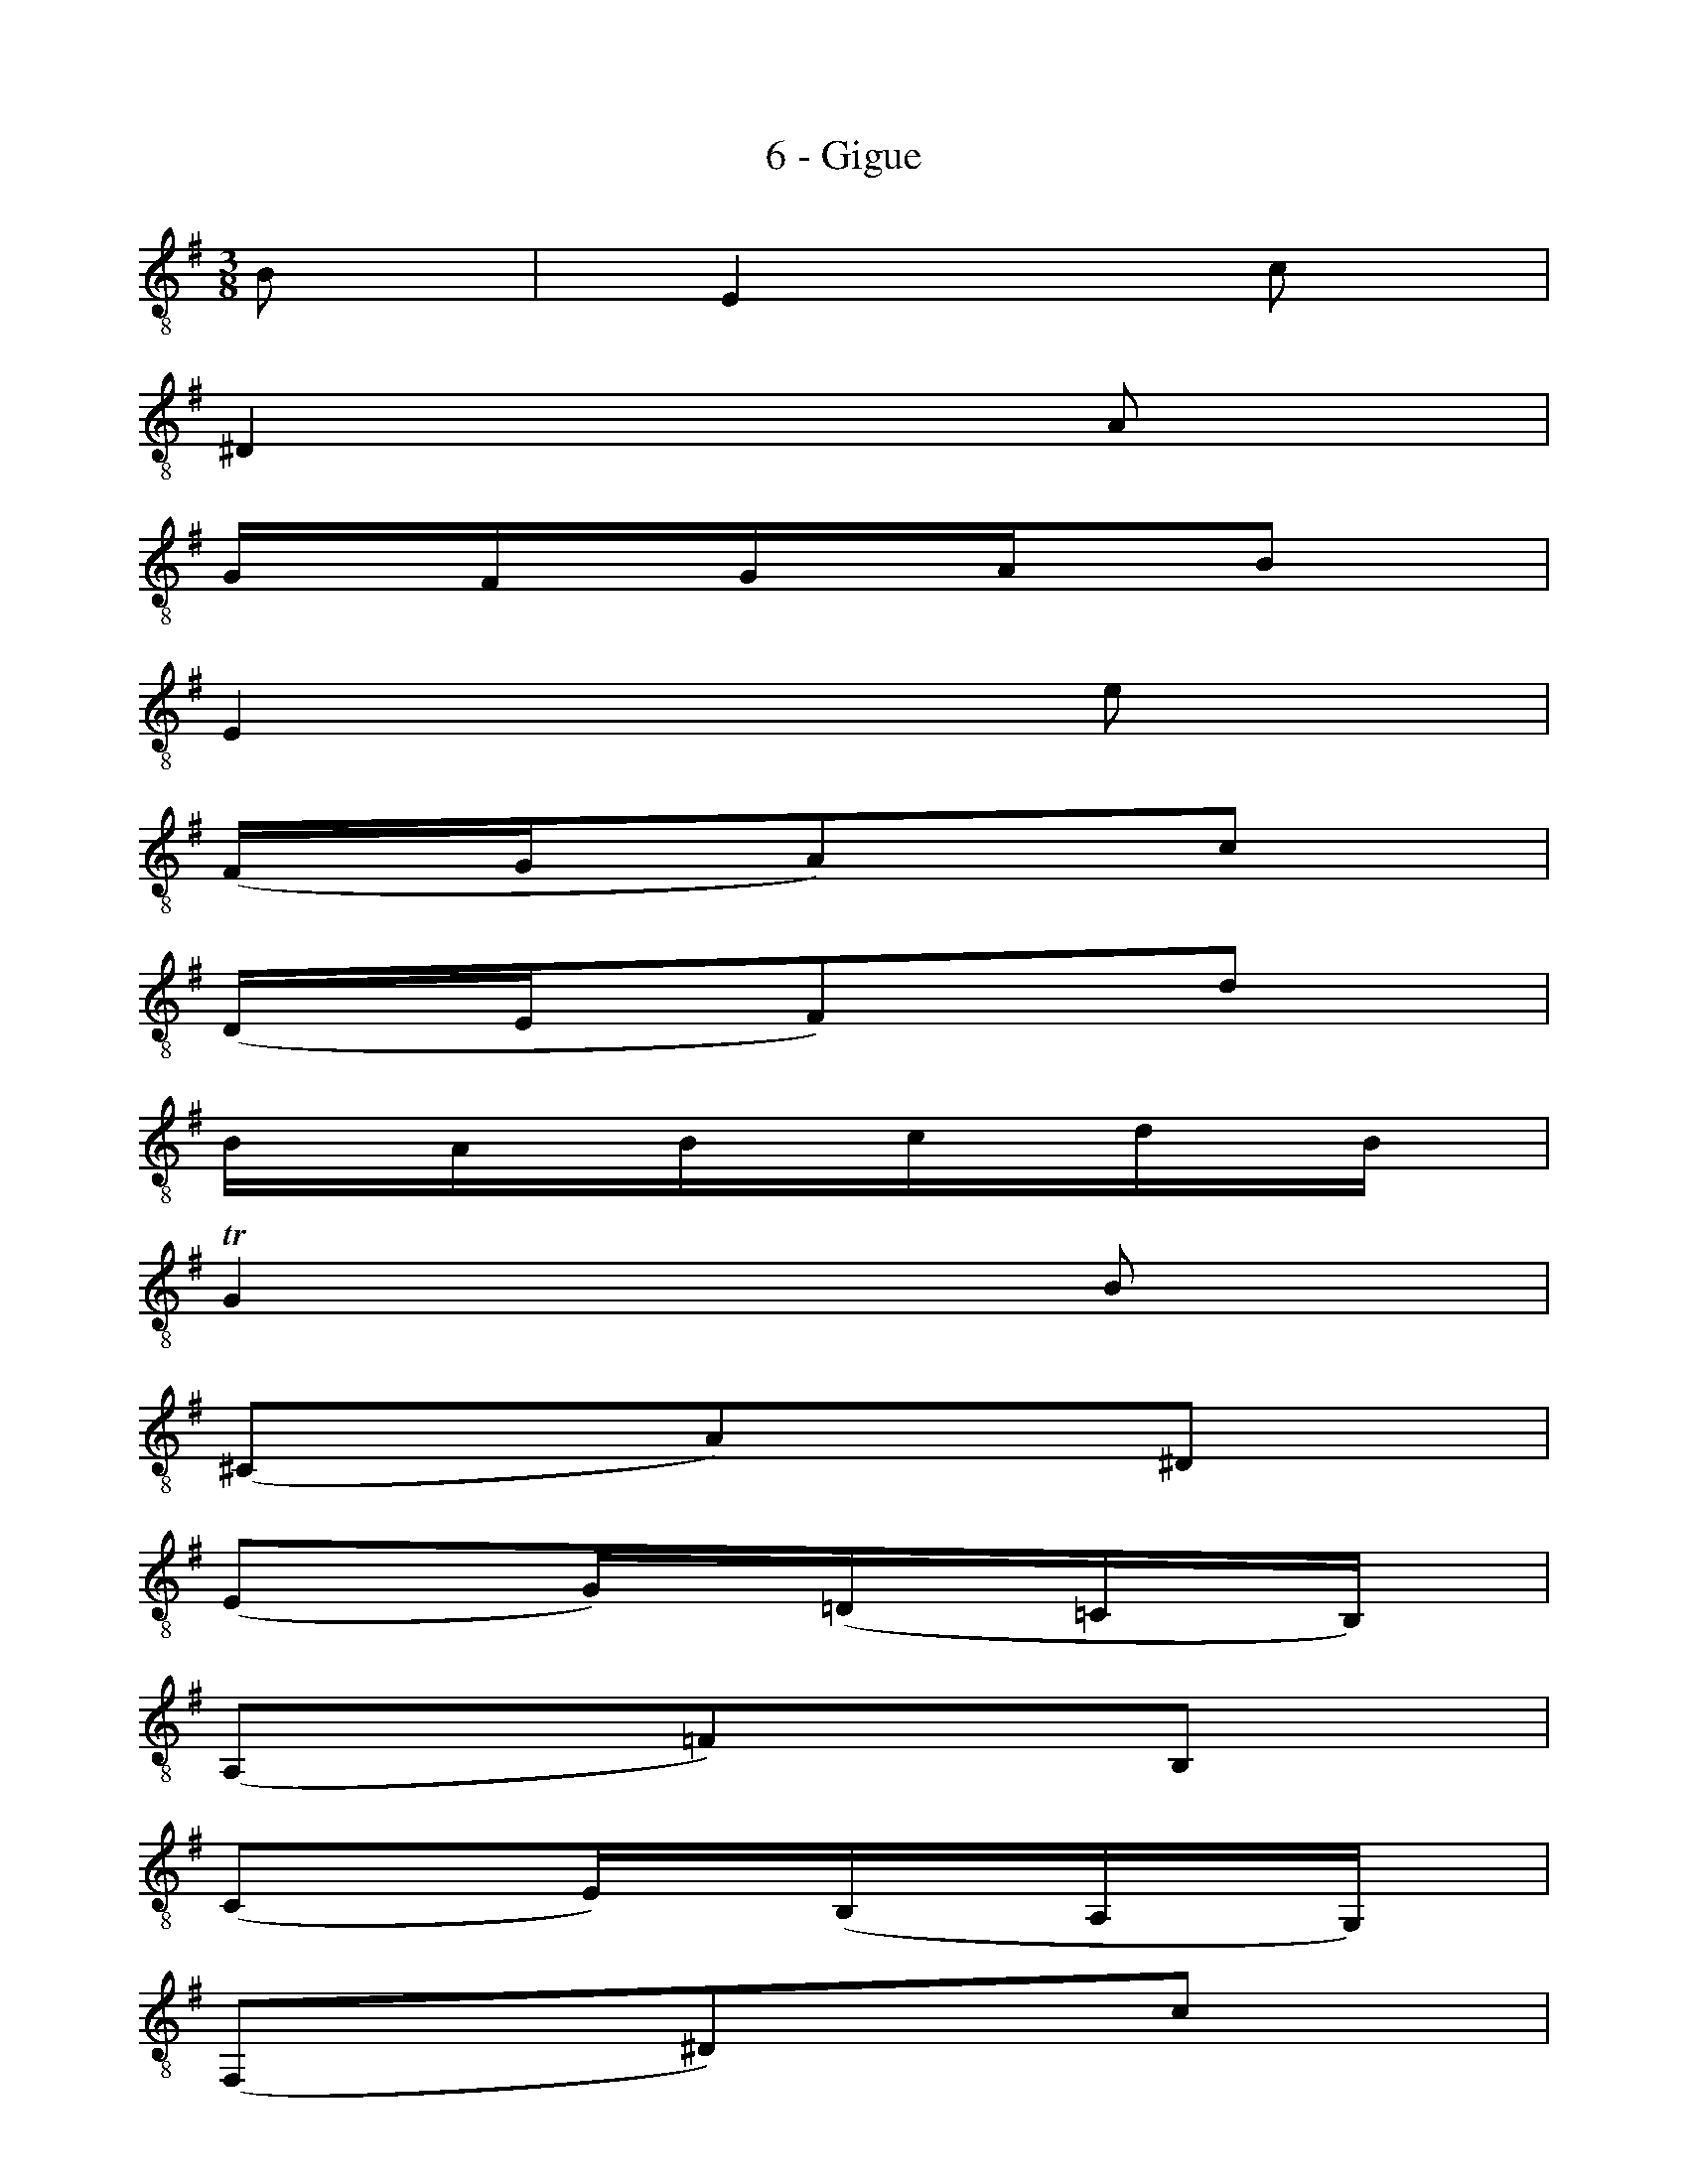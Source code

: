 X:1
T:6 - Gigue
%%%% C:Jean-Sébastien Bach
M:3/8
L:1/16
%Mabc Q:3/8=60
K:Em clef=treble_8 instrument=_B
%%MIDI program 71 % clarinette
%%MIDI gracedivider 2
%%%%
%% 1
B,2 | E,4 C2 |
%% 2
^D,4 A,2 |
%% 3
G,F,G,A,B,2 |
%% 4
E,4 E2 |
%% 5
(F,G,A,2)C2 |
%% 6
(D,E,F,2)D2 |
%% 7
B,A,B,CDB, |
%% 8
!trill!G,4 B,2 |
%% 9
(^C,2A,2)^D,2 |
%% 10
(E,2G,)(=D,=C,B,,) |$
%% 11
(A,,2=F,2)B,,2 |
%% 12
(C,2E,)(B,,A,,G,,) |
%% 13
(F,,2^D,2)C2 |
%% 14
B,2(A,G,F,E,) |
%% 15
{B,,}(F,G,A,F,G,E,) |
%% 16
(F,2B,,2)D2 |
%% 17
{E,}(DE=FDEB,) |
%% 18
{E,}C2C,2C2 |
%% 19
{F,}(CDECDA,) |$
%% 20
{G,}B,2G,,2B,2 |
%% 21
{E,}(^CD){E,}(EC){E,}(DB,) |
%% 22
{E,}(EF){E,}(GE){E,}(FD) |
%% 23
{E,}(^CD){E,}(EC){E,}(DB,) |
%% 24
{E,}F4 ^A,2 |
%% 25
{D,F,}(B,^C)(DB,)(EC) |$
%% 26
{E,}(B,^C)(DB,)(EC) |
%% 27
{F,}(B,^C)(DB,)(EC) |
%% 28
{G,}(B,^C)(DB,)(EF) |
%% 29
{^A,}G2(FED^C) |
%% 30
[V:1 stem=up ][D,,D,]y8[V:1 stem=down ](FED)(^C^A,) |
%% 31
[V:1 stem=auto ] (B,G,)(F,E,)(F,^D,) |
%% 32
B,,4 :|$
%% 32-33
|: D2 | G,4 E2 |
%% 34
F,4 C2 |
%% 35
B,A,B,CD2 |
%% 36
G,4 B,2 |
%%37
(E,F,G,)E,D,^C, |
%% 38
(A,B,A,)G,F,E, |
%% 39
(F,E,F,)G,A,F, |
%% 40
D,4 F,2 |
%% 41
(^G,A,B,)D,C,B,, |$
%% 42
(C,E,A,)C,B,,A,, |
%% 43
(^G,,B,,D,)=F,E,D, |
%% 44
(C,B,,C,)E,A,C |
%% 45
(_B,A,B,)^G,A,=F |
%% 46
E,2(A,2^G,2) |
%% 47
A,(=F,E,)(D,E,)C, |
%% 48
A,,4 C2 |
%% 49
{C,}(^F,G,A,)F,G,E, |$
%% 50
(D,E,F,)D,E,C, |
%% 51
(B,,C,D,)B,,C,A,, |
%% 52
G,,4 B,2 |
%% 53
{B,,}(E,F,G,)E,F,D, |
%% 54
(C,D,E,)C,D,B,, |
%% 55
(A,,B,,C,)A,,B,,G,, |
%% 56
F,,4 A,2 |
%% 57
(B,,^C,^D,)E,F,A, |$
%% 58
(G,A,B,)^DEG, |
%% 59
(F,G,A,)B,CE, |
%% 60
(^D,E,F,)B,,C,A,, |
%% 61
{G,,B,,}(E,F,)(G,E,)(A,F,) |
%% 62
{A,,}(E,F,)(G,E,)(A,F,) |
%% 63
{B,,}(E,F,)(G,E,)(A,F,) |$
%% 64
{C,}(E,F,)(G,E,)(A,F,) |
%% 65
^D,(CB,A,G,F,) |
%% 66
G,,(B,A,G,)(F,^D,) |
%% 67
E,(C,B,,A,,)B,,G,, |
%% 68
E,,B,,E,F,G,E, |
%% 69
{A,,}(=F,G,){A,,}(A,F,){A,,}(G,E,) |$
%% 70
{A,,}(A,B,){A,,}(CA,){A,,}(B,G,) |
%% 71
{A,,}(=F,G,){A,,}(A,F,){A,,}(G,E,) |
%% 72
{A,,^F,}^D4 (E=D) |
%% 73
(CB,A,G,F,E,) |
%% 74
(^D,^C,B,,A,,G,,F,,) |
%% 75
E,,G,,B,,E,G,B, |
%% 76
E4 !fermata!:|$
%%%%%%%%%%%%%%%%%%%%%%%%%%%%
